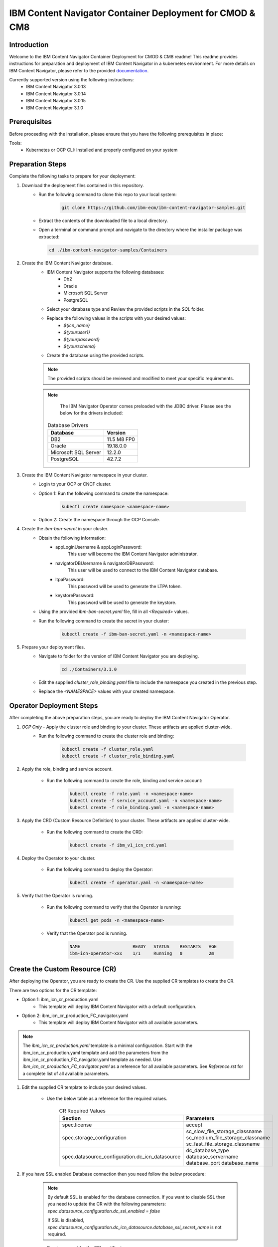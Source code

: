 IBM Content Navigator Container Deployment for CMOD & CM8
=====================================================

Introduction
------------

Welcome to the IBM Content Navigator Container Deployment for CMOD & CM8 readme! This readme provides instructions for preparation and deployment of IBM Content Navigator in a kubernetes environment.
For more details on IBM Content Navigator, please refer to the provided `documentation <https://www.ibm.com/docs/en/content-navigator/3.1.0>`_.

Currently supported version using the following instructions:
 * IBM Content Navigator 3.0.13
 * IBM Content Navigator 3.0.14
 * IBM Content Navigator 3.0.15
 * IBM Content Navigator 3.1.0

Prerequisites
-------------

Before proceeding with the installation, please ensure that you have the following prerequisites in place:

Tools:
 * Kubernetes or OCP CLI: Installed and properly configured on your system

Preparation Steps
------------------

Complete the following tasks to prepare for your deployment:

#. Download the deployment files contained in this repository.
      * Run the following command to clone this repo to your local system:

         .. code-block:: bash

             git clone https://github.com/ibm-ecm/ibm-content-navigator-samples.git

      * Extract the contents of the downloaded file to a local directory.
      * Open a terminal or command prompt and navigate to the directory where the installer package was extracted:

        .. code-block:: bash

              cd ./ibm-content-navigator-samples/Containers

#. Create the IBM Content Navigator database.
      * IBM Content Navigator supports the following databases:
           * Db2
           * Oracle
           * Microsoft SQL Server
           * PostgreSQL

      * Select your database type and Review the provided scripts in the `SQL` folder.
      * Replace the following values in the scripts with your desired values:
          * `${icn_name}`
          * `${youruser1}`
          * `${yourpassword}`
          * `${yourschema}`

      * Create the database using the provided scripts.
      .. note::
         The provided scripts should be reviewed and modified to meet your specific requirements.

      .. note::
         The IBM Navigator Operator comes preloaded with the JDBC driver.
         Please see the below for the drivers included:

        .. list-table:: Database Drivers
                   :header-rows: 1

                   * - Database
                     - Version
                   * - DB2
                     - 11.5 M8 FP0
                   * - Oracle
                     - 19.18.0.0
                   * - Microsoft SQL Server
                     - 12.2.0
                   * - PostgreSQL
                     - 42.7.2


#. Create the IBM Content Navigator namespace in your cluster.
      * Login to your OCP or CNCF cluster.
      * Option 1: Run the following command to create the namespace:

         .. code-block:: bash

              kubectl create namespace <namespace-name>

      * Option 2: Create the namespace through the OCP Console.

#. Create the `ibm-ban-secret` in your cluster.
    * Obtain the following information:
        * appLoginUsername & appLoginPassword:
           This user will become the IBM Content Navigator administrator.
        * navigatorDBUsername & navigatorDBPassword:
           This user will be used to connect to the IBM Content Navigator database.
        * ltpaPassword:
             This password will be used to generate the LTPA token.
        * keystorePassword:
             This password will be used to generate the keystore.
    * Using the provided `ibm-ban-secret.yaml` file, fill in all `<Required>` values.
    * Run the following command to create the secret in your cluster:

        .. code-block:: bash

            kubectl create -f ibm-ban-secret.yaml -n <namespace-name>

#. Prepare your deployment files.
    * Navigate to folder for the version of IBM Content Navigator you are deploying.

        .. code-block:: bash

            cd ./Containers/3.1.0

    * Edit the supplied `cluster_role_binding.yaml` file to include the namespace you created in the previous step.
    * Replace the `<NAMESPACE>` values with your created namespace.

Operator Deployment Steps
-----

After completing the above preparation steps, you are ready to deploy the IBM Content Navigator Operator.

#. *OCP Only* - Apply the cluster role and binding to your cluster. These artifacts are applied cluster-wide.
    * Run the following command to create the cluster role and binding:

        .. code-block:: bash

            kubectl create -f cluster_role.yaml
            kubectl create -f cluster_role_binding.yaml

#. Apply the role, binding and service account.

    * Run the following command to create the role, binding and service account:

        .. code-block:: bash

                kubectl create -f role.yaml -n <namespace-name>
                kubectl create -f service_account.yaml -n <namespace-name>
                kubectl create -f role_binding.yaml -n <namespace-name>

#. Apply the CRD (Custom Resource Definition) to your cluster. These artifacts are applied cluster-wide.

    * Run the following command to create the CRD:

        .. code-block:: bash

            kubectl create -f ibm_v1_icn_crd.yaml

#. Deploy the Operator to your cluster.

    * Run the following command to deploy the Operator:

        .. code-block:: bash

            kubectl create -f operator.yaml -n <namespace-name>

#. Verify that the Operator is running.

    * Run the following command to verify that the Operator is running:

        .. code-block:: bash

            kubectl get pods -n <namespace-name>

    * Verify that the Operator pod is running.

        .. code-block:: bash

            NAME                    READY   STATUS    RESTARTS   AGE
            ibm-icn-operator-xxx    1/1     Running   0          2m

Create the Custom Resource (CR)
-----

After deploying the Operator, you are ready to create the CR.
Use the supplied CR templates to create the CR.

There are two options for the CR template:

* Option 1: ibm_icn_cr_production.yaml
    * This template will deploy IBM Content Navigator with a default configuration.
* Option 2: ibm_icn_cr_production_FC_navigator.yaml
    * This template will deploy IBM Content Navigator with all available parameters.

.. note::

    The `ibm_icn_cr_production.yaml` template is a minimal configuration.
    Start with the ibm_icn_cr_production.yaml template and add the parameters from the ibm_icn_cr_production_FC_navigator.yaml template as needed.
    Use `ibm_icn_cr_production_FC_navigator.yaml` as a reference for all available parameters. See `Reference.rst` for a complete list of all available parameters.

#. Edit the supplied CR template to include your desired values.

    * Use the below table as a reference for the required values.

        .. list-table:: CR Required Values
           :header-rows: 1

           * - Section
             - Parameters
           * - spec.license
             - accept
           * - spec.storage_configuration
             - sc_slow_file_storage_classname
               sc_medium_file_storage_classname
               sc_fast_file_storage_classname
           * - spec.datasource_configuration.dc_icn_datasource
             - dc_database_type
               database_servername
               database_port
               database_name

#. If you have SSL enabled Database connection then you need follow the below procedure:

    .. note::

        By default SSL is enabled for the database connection.
        If you want to disable SSL then you need to update the CR with the following parameters:
        `spec.datasource_configuration.dc_ssl_enabled = false`

        If SSL is disabled, `spec.datasource_configuration.dc_icn_datasource.database_ssl_secret_name` is not required.


    * Create a secret for the SSL certificate.

        .. code-block:: bash

            kubectl create secret generic db-ssl-secret --from-file=tls.crt=<PathToCertFile> -n <namespace-name>

    * Update the CR with the following parameters:

            .. list-table:: CR Values for SSL enabled Database
               :header-rows: 1

               * - Section
                 - Parameters
                 - Value
               * - spec.datasource_configuration
                 - dc_ssl_enabled
                 - true
               * - spec.datasource_configuration.dc_icn_datasource
                 - database_ssl_secret_name
                 - db-ssl-secret


#. Apply the CR in your cluster.

    * Run the following command to create the CR:

        .. code-block:: bash

            kubectl create -f ibm_icn_cr_production.yaml -n <namespace-name>


Verifying your Deployment
---------------

#. Verify that the IBM Content Navigator pods are running.

    * Run the following command to verify that the IBM Content Navigator pods are running:

        .. code-block:: bash

            kubectl get pods -n <namespace-name>

    * Verify that the IBM Content Navigator pods are running.

        .. code-block:: bash

            NAME                                 READY   STATUS    RESTARTS   AGE
            icndeploy-navigator-deploy-xxx       1/1     Running   0          2m

#. Check the CR status for verification.

    * Run the following command to check the CR status:

        .. code-block:: bash

            kubectl get FNCMCluster icndeploy -n <namespace> -o jsonpath='{.status.components.navigator}'.

    * Verify that the CR status is `Ready` for all components.

        .. code-block:: bash

            navigator:
              lastTransitionTime: '2023-08-06T01:43:51Z'
              message: ''
              navigatorDeployment: Ready
              navigatorService: Ready
              navigatorStorage: Ready
              reason: ''

#. Accessing your deployment through the IBM Content Navigator web client.


    * Obtain the IBM Content Navigator route. This applies to OCP deployments only. For CNCF deployments, an ingress object will need to create, refer to Advanced.rst for more details.

        * Option 1: Retrieve the route from `icndeploy-fncm-access-info` configmap.

            .. code-block:: bash

                kubectl get configmap icndeploy-fncm-access-info -n <namespace-name> -o yaml

        * Option 2: Run the following command to get the IBM Content Navigator route:

            .. code-block:: bash

                kubectl get route -n <namespace-name>

    * Copy the route and paste it into your browser.
    * Login with the admin console credentials you created in the preparation steps.

        .. note::

            The username and password was created in the `ibm-ban-secret.yaml`.
            Review the `appLoginUsername` and `appLoginPassword`.

Troubleshooting
---------------
#. Check the Operator logs for errors.

    * Run the following command to check the Operator logs:

        .. code-block:: bash

            kubectl get pods -n <namespace-name> | grep operator
            kubectl exec -it <operator-pod-name> -- bash
            cat /tmp/ansible-operator/runner/fncm.ibm.com/v1/FNCMCluster/<namespace>/icndeploy/artifacts/latest/stdout


Conclusion
----------

Congratulations! You have successfully installed IBM Content Navigator.

Next Steps
----------

#. For more information on connecting your respective repository to IBM Content Navigator, please refer to the provided documentation below:

    * `Connecting to IBM Content Manager OnDemand <https://www.ibm.com/docs/en/content-navigator/3.1.0?topic=ccrcn-connecting-content-manager-ondemand-repository-from-content-navigator-container-deployment>`_
    * `Connecting to IBM Content Manager 8 <https://www.ibm.com/docs/en/content-navigator/3.1.0?topic=ccrcn-connecting-content-manager-repository-from-content-navigator-container-deployment>`_
